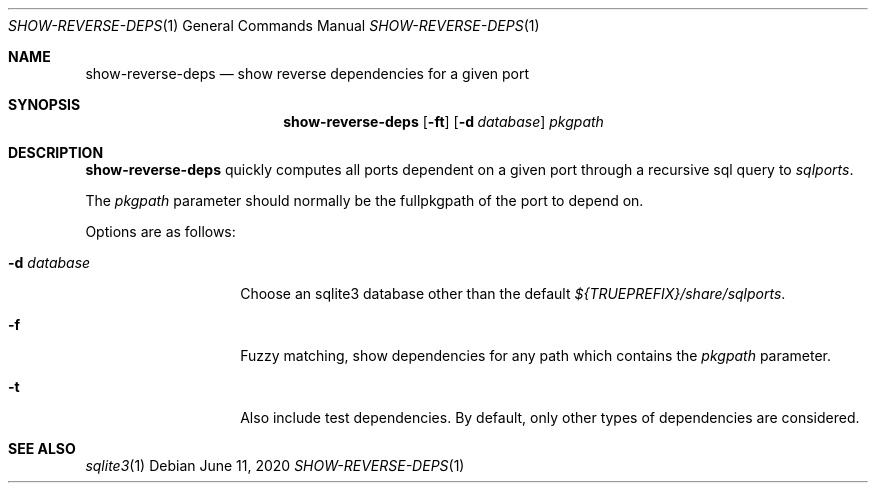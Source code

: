 .\"	$OpenBSD: show-reverse-deps.1,v 1.1 2020/06/11 15:40:41 espie Exp $
.\"
.\" Copyright (c) 2020 Marc Espie <espie@openbsd.org>
.\"
.\" Permission to use, copy, modify, and distribute this software for any
.\" purpose with or without fee is hereby granted, provided that the above
.\" copyright notice and this permission notice appear in all copies.
.\"
.\" THE SOFTWARE IS PROVIDED "AS IS" AND THE AUTHOR DISCLAIMS ALL WARRANTIES
.\" WITH REGARD TO THIS SOFTWARE INCLUDING ALL IMPLIED WARRANTIES OF
.\" MERCHANTABILITY AND FITNESS. IN NO EVENT SHALL THE AUTHOR BE LIABLE FOR
.\" ANY SPECIAL, DIRECT, INDIRECT, OR CONSEQUENTIAL DAMAGES OR ANY DAMAGES
.\" WHATSOEVER RESULTING FROM LOSS OF USE, DATA OR PROFITS, WHETHER IN AN
.\" ACTION OF CONTRACT, NEGLIGENCE OR OTHER TORTIOUS ACTION, ARISING OUT OF
.\" OR IN CONNECTION WITH THE USE OR PERFORMANCE OF THIS SOFTWARE.
.\"
.Dd $Mdocdate: June 11 2020 $
.Dt SHOW-REVERSE-DEPS 1
.Os
.Sh NAME
.Nm show-reverse-deps
.Nd show reverse dependencies for a given port
.Sh SYNOPSIS
.Nm show-reverse-deps
.Op Fl ft
.Op Fl d Ar database
.Ar pkgpath
.Sh DESCRIPTION
.Nm
quickly computes all ports dependent on a given port through a recursive sql
query to
.Pa sqlports .
.Pp
The
.Ar pkgpath
parameter should normally be the fullpkgpath of the port to depend on.
.Pp
Options are as follows:
.Bl -tag -width flagdatabase
.It Fl d Ar database
Choose an sqlite3 database other than the default
.Pa ${TRUEPREFIX}/share/sqlports .
.It Fl f
Fuzzy matching, show dependencies for any path which contains the
.Ar pkgpath
parameter.
.It Fl t
Also include test dependencies.
By default, only other types of dependencies are considered.
.El
.Sh SEE ALSO
.Xr sqlite3 1
